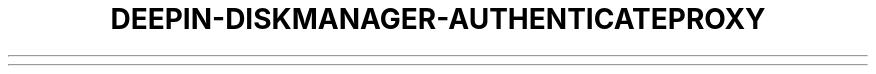 .\"                                      Hey, EMACS: -*- nroff -*-
.\" (C) Copyright 2020-2020 Uniontech Technology Co., Ltd. <yuandandan@uniontech.com>,
.\"
.TH "DEEPIN-DISKMANAGER-AUTHENTICATEPROXY "1" "2021-02-02" "deepin-diskmanager-authenticateProxy"
.\" Please adjust this date whenever revising the manpage.

